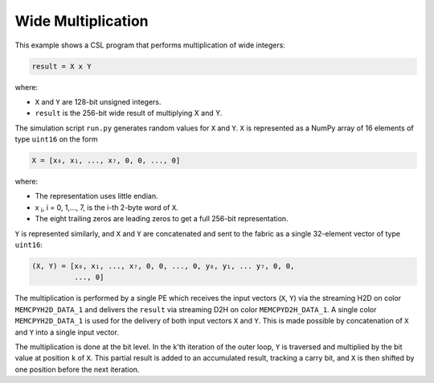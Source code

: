Wide Multiplication
===================

This example shows a CSL program that performs multiplication of wide integers:

.. code-block:: text

    result = X x Y

where:

- ``X`` and ``Y`` are 128-bit unsigned integers.
- ``result`` is the 256-bit wide result of multiplying X and Y.

The simulation script ``run.py`` generates random values for ``X`` and ``Y``.
``X`` is represented as a NumPy array of 16 elements of type ``uint16`` on the
form

.. code-block::

    X = [x₀, x₁, ..., x₇, 0, 0, ..., 0]

where:

- The representation uses little endian.
- x :subscript:`i`, i = 0, 1,..., 7, is the i-th 2-byte word of ``X``.
- The eight trailing zeros are leading zeros to get a full 256-bit
  representation.

``Y`` is represented similarly, and ``X`` and ``Y`` are concatenated and sent to
the fabric as a single 32-element vector of type ``uint16``:

.. code-block::

     (X, Y) = [x₀, x₁, ..., x₇, 0, 0, ..., 0, y₀, y₁, ... y₇, 0, 0,
               ..., 0]

The multiplication is performed by a single PE which receives the input vectors
(``X``, ``Y``) via the streaming H2D on color ``MEMCPYH2D_DATA_1`` and delivers
the ``result`` via streaming D2H on color ``MEMCPYD2H_DATA_1``. A single color
``MEMCPYH2D_DATA_1`` is used for the delivery of both input vectors ``X`` and
``Y``. This is made possible by concatenation of ``X`` and ``Y`` into a single
input vector.

The multiplication is done at the bit level. In the k'th iteration of the outer
loop, ``Y`` is traversed and multiplied by the bit value at position ``k`` of
``X``. This partial result is added to an accumulated result, tracking a carry
bit, and ``X`` is then shifted by one position before the next iteration.
